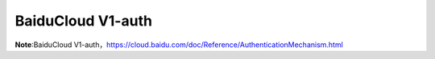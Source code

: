 ====================
BaiduCloud V1-auth
====================

**Note**:BaiduCloud V1-auth，https://cloud.baidu.com/doc/Reference/AuthenticationMechanism.html